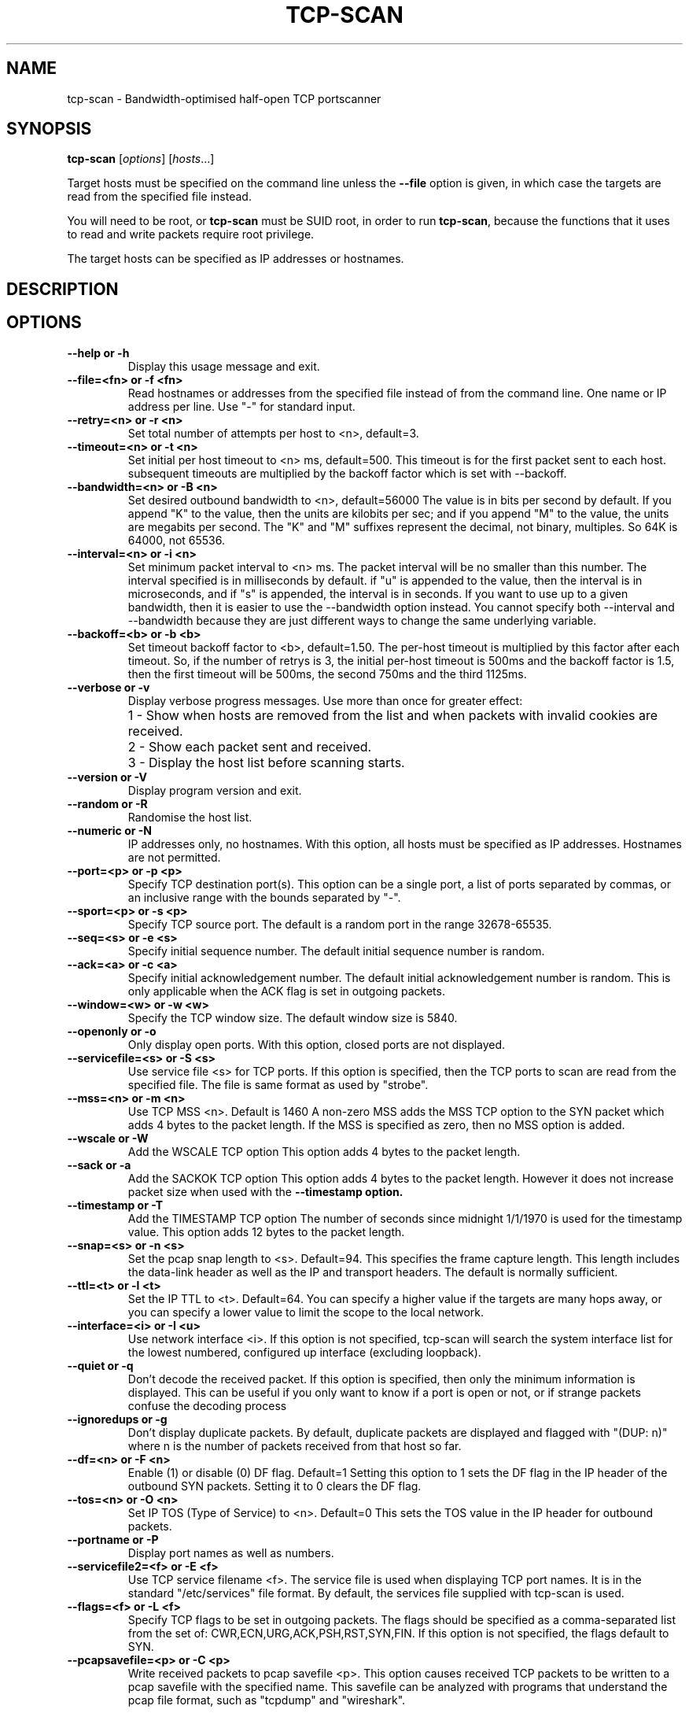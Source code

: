 .\" Copyright (C) Roy Hills, NTA Monitor Ltd.
.\"
.\" Copying and distribution of this file, with or without modification,
.\" are permitted in any medium without royalty provided the copyright
.\" notice and this notice are preserved.
.\"
.\" $Id$
.TH TCP-SCAN 1 "August 18, 2011"
.\" Please adjust this date whenever revising the man page.
.SH NAME
tcp-scan \- Bandwidth-optimised half-open TCP portscanner
.SH SYNOPSIS
.B tcp-scan
.RI [ options ] " " [ hosts ...]
.PP
Target hosts must be specified on the command line unless the
.B --file
option is given, in which case the targets are read from the specified file
instead.
.PP
You will need to be root, or
.B tcp-scan
must be SUID root, in order to run
.BR tcp-scan ,
because the functions that it uses to read and write packets require root
privilege.
.PP
The target hosts can be specified as IP addresses or hostnames.
.SH DESCRIPTION
.SH OPTIONS
.TP
.B --help or -h
Display this usage message and exit.
.TP
.B --file=<fn> or -f <fn>
Read hostnames or addresses from the specified file
instead of from the command line. One name or IP
address per line.  Use "-" for standard input.
.TP
.B --retry=<n> or -r <n>
Set total number of attempts per host to <n>,
default=3.
.TP
.B --timeout=<n> or -t <n>
Set initial per host timeout to <n> ms, default=500.
This timeout is for the first packet sent to each host.
subsequent timeouts are multiplied by the backoff
factor which is set with --backoff.
.TP
.B --bandwidth=<n> or -B <n>
Set desired outbound bandwidth to <n>, default=56000
The value is in bits per second by default.  If you
append "K" to the value, then the units are kilobits
per sec; and if you append "M" to the value, the
units are megabits per second.
The "K" and "M" suffixes represent the decimal, not
binary, multiples.  So 64K is 64000, not 65536.
.TP
.B --interval=<n> or -i <n>
Set minimum packet interval to <n> ms.
The packet interval will be no smaller than this number.
The interval specified is in milliseconds by default.
if "u" is appended to the value, then the interval
is in microseconds, and if "s" is appended, the
interval is in seconds.
If you want to use up to a given bandwidth, then it is
easier to use the --bandwidth option instead.
You cannot specify both --interval and --bandwidth
because they are just different ways to change the
same underlying variable.
.TP
.B --backoff=<b> or -b <b>
Set timeout backoff factor to <b>, default=1.50.
The per-host timeout is multiplied by this factor
after each timeout.  So, if the number of retrys
is 3, the initial per-host timeout is 500ms and the
backoff factor is 1.5, then the first timeout will be
500ms, the second 750ms and the third 1125ms.
.TP
.B --verbose or -v
Display verbose progress messages.
Use more than once for greater effect:
.IP ""
1 - Show when hosts are removed from the list and
when packets with invalid cookies are received.
.IP ""
2 - Show each packet sent and received.
.IP ""
3 - Display the host list before
scanning starts.
.TP
.B --version or -V
Display program version and exit.
.TP
.B --random or -R
Randomise the host list.
.TP
.B --numeric or -N
IP addresses only, no hostnames.
With this option, all hosts must be specified as
IP addresses.  Hostnames are not permitted.
.TP
.B --port=<p> or -p <p>
Specify TCP destination port(s).
This option can be a single port, a list of ports
separated by commas, or an inclusive range with the
bounds separated by "-".
.TP
.B --sport=<p> or -s <p>
Specify TCP source port.
The default is a random port in the range 32678-65535.
.TP
.B --seq=<s> or -e <s>
Specify initial sequence number.
The default initial sequence number is random.
.TP
.B --ack=<a> or -c <a>
Specify initial acknowledgement number.
The default initial acknowledgement number is random.
This is only applicable when the ACK flag is set in
outgoing packets.
.TP
.B --window=<w> or -w <w>
Specify the TCP window size.
The default window size is 5840.
.TP
.B --openonly or -o
Only display open ports.
With this option, closed ports are not displayed.
.TP
.B --servicefile=<s> or -S <s>
Use service file <s> for TCP ports.
If this option is specified, then the TCP ports to
scan are read from the specified file.  The file is
same format as used by "strobe".
.TP
.B --mss=<n> or -m <n>
Use TCP MSS <n>.  Default is 1460
A non-zero MSS adds the MSS TCP option to the SYN packet
which adds 4 bytes to the packet length.  If the MSS
is specified as zero, then no MSS option is added.
.TP
.B --wscale or -W
Add the WSCALE TCP option
This option adds 4 bytes to the packet length.
.TP
.B --sack or -a
Add the SACKOK TCP option
This option adds 4 bytes to the packet length. However
it does not increase packet size when used with the
.B --timestamp option.
.TP
.B --timestamp or -T
Add the TIMESTAMP TCP option
The number of seconds since midnight 1/1/1970 is used
for the timestamp value.
This option adds 12 bytes to the packet length.
.TP
.B --snap=<s> or -n <s>
Set the pcap snap length to <s>. Default=94.
This specifies the frame capture length.  This
length includes the data-link header as well as the
IP and transport headers.  The default is normally
sufficient.
.TP
.B --ttl=<t> or -l <t>
Set the IP TTL to <t>. Default=64.
You can specify a higher value if the targets are
many hops away, or you can specify a lower value to
limit the scope to the local network.
.TP
.B --interface=<i> or -I <u>
Use network interface <i>.
If this option is not specified, tcp-scan will search
the system interface list for the lowest numbered,
configured up interface (excluding loopback).
.TP
.B --quiet or -q
Don't decode the received packet.
If this option is specified, then only the minimum
information is displayed.  This can be useful if you
only want to know if a port is open or not, or if
strange packets confuse the decoding process
.TP
.B --ignoredups or -g
Don't display duplicate packets.
By default, duplicate packets are displayed and flagged
with "(DUP: n)" where n is the number of packets
received from that host so far.
.TP
.B --df=<n> or -F <n>
Enable (1) or disable (0) DF flag. Default=1
Setting this option to 1 sets the DF flag in the IP
header of the outbound SYN packets.  Setting it to 0
clears the DF flag.
.TP
.B --tos=<n> or -O <n>
Set IP TOS (Type of Service) to <n>. Default=0
This sets the TOS value in the IP header for outbound
packets.
.TP
.B --portname or -P
Display port names as well as numbers.
.TP
.B --servicefile2=<f> or -E <f>
Use TCP service filename <f>.
The service file is used when displaying TCP port names.
It is in the standard "/etc/services" file format.
By default, the services file supplied with tcp-scan is
used.
.TP
.B --flags=<f> or -L <f>
Specify TCP flags to be set in outgoing packets.
The flags should be specified as a comma-separated list
from the set of: CWR,ECN,URG,ACK,PSH,RST,SYN,FIN.
If this option is not specified, the flags default
to SYN.
.TP
.B --pcapsavefile=<p> or -C <p>
Write received packets to pcap savefile <p>.
This option causes received TCP packets to be written
to a pcap savefile with the specified name.  This
savefile can be analyzed with programs that understand
the pcap file format, such as "tcpdump" and "wireshark".
.SH FILES
.TP
.I /usr/local/share/tcp-scan/tcp-scan-services
TCP port number to service name map file for tcp-scan.
.SH EXAMPLES
.SH AUTHOR
Roy Hills <Roy.Hills@nta-monitor.com>
.SH "SEE ALSO"
.I http://www.nta-monitor.com/wiki/
The tcp-scan wiki page.
.PP
.I http://www.nta-monitor.com/tools/tcp-scan/
The tcp-scan homepage.
